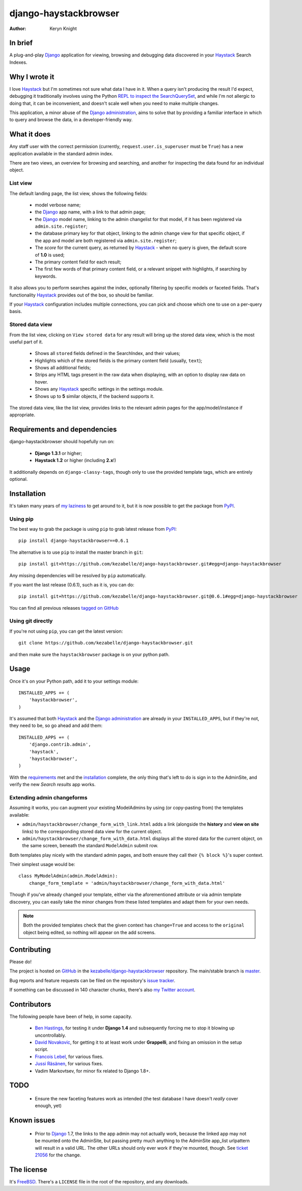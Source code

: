 .. _Django: https://www.djangoproject.com/
.. _Haystack: http://www.haystacksearch.org/
.. _Django administration: https://docs.djangoproject.com/en/dev/ref/contrib/admin/
.. _GitHub: https://github.com/
.. _git: http://git-scm.com/
.. _PyPI: http://pypi.python.org/pypi
.. _kezabelle/django-haystackbrowser: https://github.com/kezabelle/django-haystackbrowser/
.. _master: https://github.com/kezabelle/django-haystackbrowser/tree/master
.. _develop: https://github.com/kezabelle/django-haystackbrowser/tree/develop
.. _issue tracker: https://github.com/kezabelle/django-haystackbrowser/issues/
.. _my Twitter account: https://twitter.com/kezabelle/
.. _FreeBSD: http://en.wikipedia.org/wiki/BSD_licenses#2-clause_license_.28.22Simplified_BSD_License.22_or_.22FreeBSD_License.22.29
.. _Ben Hastings: https://twitter.com/benjhastings/
.. _David Novakovic: http://blog.dpn.name/
.. _Francois Lebel: http://flebel.com/
.. _Jussi Räsänen: http://skyred.fi/
.. _REPL to inspect the SearchQuerySet: http://django-haystack.readthedocs.org/en/latest/debugging.html#no-results-found-on-the-web-page
.. _ticket 21056: https://code.djangoproject.com/ticket/21056
.. _tagged on GitHub: https://github.com/kezabelle/django-haystackbrowser/tags
.. _my laziness: https://github.com/kezabelle/django-haystackbrowser/issues/6

.. title:: About

django-haystackbrowser
======================

:author: Keryn Knight

In brief
--------

A plug-and-play `Django`_ application for viewing, browsing and debugging data
discovered in your `Haystack`_ Search Indexes.


Why I wrote it
--------------

I love `Haystack`_ but I'm sometimes not sure what data I have in it. When a
query isn't producing the result I'd expect, debugging it traditionally involves
using the Python `REPL to inspect the SearchQuerySet`_, and while I'm not allergic
to doing that, it can be inconvenient, and doesn't scale well when you need to
make multiple changes.

This application, a minor abuse of the `Django administration`_, aims to solve that
by providing a familiar interface in which to query and browse the data, in a
developer-friendly way.

What it does
------------

Any staff user with the correct permission (currently, ``request.user.is_superuser``
must be ``True``) has a new application available in the standard admin index.

There are two views, an overview for browsing and searching, and another for
inspecting the data found for an individual object.

.. _the_views:

List view
^^^^^^^^^

The default landing page, the list view, shows the following fields:

  * model verbose name;
  * the `Django`_ app name, with a link to that admin page;
  * the `Django`_ model name, linking to the admin changelist for that model, if
    it has been registered via ``admin.site.register``;
  * the database primary key for that object, linking to the admin change view for
    that specific object, if the app and model are both registered via
    ``admin.site.register``;
  * The *score* for the current query, as returned by `Haystack`_ - when no
    query is given, the default score of **1.0** is used;
  * The primary content field for each result;
  * The first few words of that primary content field, or a relevant snippet
    with highlights, if searching by keywords.

It also allows you to perform searches against the index, optionally filtering
by specific models or faceted fields. That's functionality `Haystack`_ provides
out of the box, so should be familiar.

If your `Haystack`_ configuration includes multiple connections, you can pick
and choose which one to use on a per-query basis.

Stored data view
^^^^^^^^^^^^^^^^

From the list view, clicking on ``View stored data`` for any result will bring
up the stored data view, which is the most useful part of it.

  * Shows all ``stored`` fields defined in the SearchIndex, and their values;
  * Highlights which of the stored fields is the primary content field
    (usually, ``text``);
  * Shows all additional fields;
  * Strips any HTML tags present in the raw data when displaying, with an
    option to display raw data on hover.
  * Shows any `Haystack`_ specific settings in the settings module.
  * Shows up to **5** similar objects, if the backend supports it.

The stored data view, like the list view, provides links to the relevant admin
pages for the app/model/instance if appropriate.

.. _requirements:

Requirements and dependencies
-----------------------------

django-haystackbrowser should hopefully run on:

  * **Django 1.3.1** or higher;
  * **Haystack 1.2** or higher (including **2.x**!)

It additionally depends on ``django-classy-tags``, though only to use the provided
template tags, which are entirely optional.

.. _installation:

Installation
------------

It's taken many years of `my laziness`_ to get around to it, but it is now
possible to get the package from `PyPI`_.

Using pip
^^^^^^^^^

The best way to grab the package is using ``pip`` to grab latest release from
`PyPI`_::

    pip install django-haystackbrowser==0.6.1

The alternative is to use ``pip`` to install the master branch in ``git``::

    pip install git+https://github.com/kezabelle/django-haystackbrowser.git#egg=django-haystackbrowser

Any missing dependencies will be resolved by ``pip`` automatically.

If you want the last release (0.6.1), such as it is, you can do::

    pip install git+https://github.com/kezabelle/django-haystackbrowser.git@0.6.1#egg=django-haystackbrowser

You can find all previous releases `tagged on GitHub`_

Using git directly
^^^^^^^^^^^^^^^^^^

If you're not using ``pip``, you can get the latest version::

    git clone https://github.com/kezabelle/django-haystackbrowser.git

and then make sure the ``haystackbrowser`` package is on your python path.

.. _usage:

Usage
-----

Once it's on your Python path, add it to your settings module::

    INSTALLED_APPS += (
        'haystackbrowser',
    )

It's assumed that both `Haystack`_ and the `Django administration`_ are already in your
``INSTALLED_APPS``, but if they're not, they need to be, so go ahead and add
them::

    INSTALLED_APPS += (
        'django.contrib.admin',
        'haystack',
        'haystackbrowser',
    )

With the  `requirements`_ met and the `installation`_ complete, the only thing that's
left to do is sign in to the AdminSite, and verify the new *Search results* app
works.

Extending admin changeforms
^^^^^^^^^^^^^^^^^^^^^^^^^^^

Assuming it works, you can augment your existing ModelAdmins by using
(or copy-pasting from) the templates available:

* ``admin/haystackbrowser/change_form_with_link.html`` adds a link
  (alongside the **history** and **view on site** links) to the corresponding
  stored data view for the current object.
* ``admin/haystackbrowser/change_form_with_data.html`` displays all
  the stored data for the current object, on the same screen, beneath the standard
  ``ModelAdmin`` submit row.

Both templates play nicely with the standard admin pages, and both ensure
they call their ``{% block %}``'s super context.

Their simplest usage would be::

    class MyModelAdmin(admin.ModelAdmin):
        change_form_template = 'admin/haystackbrowser/change_form_with_data.html'

Though if you've already changed your template, either via the aforementioned attribute or
via admin template discovery, you can easily take the minor changes from these listed
templates and adapt them for your own needs.

.. note::
    Both the provided templates check that the given context has ``change=True``
    and access to the ``original`` object being edited, so nothing will appear on
    the add screens.

.. _contributing:

Contributing
------------

Please do!

The project is hosted on `GitHub`_ in the `kezabelle/django-haystackbrowser`_
repository. The main/stable branch is `master`_.

Bug reports and feature requests can be filed on the repository's `issue tracker`_.

If something can be discussed in 140 character chunks, there's also `my Twitter account`_.

Contributors
------------

The following people have been of help, in some capacity.

 * `Ben Hastings`_, for testing it under **Django 1.4** and subsequently forcing
   me to stop it blowing up uncontrollably.
 * `David Novakovic`_, for getting it to at least work under **Grappelli**, and
   fixing an omission in the setup script.
 * `Francois Lebel`_, for various fixes.
 * `Jussi Räsänen`_, for various fixes.
 * Vadim Markovtsev, for minor fix related to Django 1.8+.

TODO
----

 * Ensure the new faceting features work as intended (the test database I
   have doesn't *really* cover enough, yet)

Known issues
------------

 * Prior to `Django`_ 1.7, the links to the app admin may not actually work,
   because the linked app may not be mounted onto the AdminSite, but passing
   pretty much anything to the AdminSite app_list urlpattern will result in
   a valid URL. The other URLs should only ever work if they're mounted, though.
   See `ticket 21056`_ for the change.

The license
-----------

It's `FreeBSD`_. There's a ``LICENSE`` file in the root of the repository, and
any downloads.
